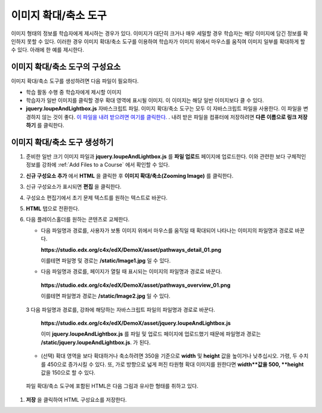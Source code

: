 .. _Zooming Image:

##################
이미지 확대/축소 도구
##################

이미지 형태의 정보를 학습자에게 제시하는 경우가 있다. 이미지가 대단히 크거나 매우 세밀할 경우 학습자는 해당 이미지에 담긴 정보를 확인하지 못할 수 있다. 이러한 경우 이미지 확대/축소 도구를 이용하여 학습자가 이미지 위에서 마우스를 움직여 이미지 일부를 확대하게 할 수 있다. 아래에 한 예를 제시한다.

.. image:: ../../../shared/building_and_running_chapters/Images/Zooming_Image.png
  :alt: Example zooming image tool showing a chemistry exercise

***********************************
이미지 확대/축소 도구의 구성요소
***********************************

이미지 확대/축소 도구를 생성하려면 다음 파일이 필요하다.

* 학습 활동 수행 중 학습자에게 제시할 이미지
* 학습자가 일반 이미지를 클릭할 경우 확대 영역에 표시될 이미지. 이 이미지는 해당 일반 이미지보다 클 수 있다.
*  **jquery.loupeAndLightbox.js** 자바스크립트 파일. 이미지 확대/축소 도구는 모두 이 자바스크립트 파일을 사용한다. 이 파일을 변경하지 않는 것이 좋다. `이 파일을 내려 받으려면 여기를 클릭한다. <http://files.edx.org/jquery.loupeAndLightbox.js>`_ . 내려 받은 파일을 컴퓨터에 저장하려면 **다른 이름으로 링크 저장하기** 를 클릭한다.  

****************************
이미지 확대/축소 도구 생성하기
****************************

#. 준비한 일반 크기 이미지 파일과 **jquery.loupeAndLightbox.js** 를  **파일 업로드** 페이지에 업로드한다. 이와 관련한 보다 구체적인 정보를 강좌에 :ref:`Add Files to a Course` 에서 확인할 수 있다.  

#. **신규 구성요소 추가** 에서 **HTML** 을 클릭한 후 **이미지 확대/축소(Zooming Image)** 를 클릭한다. 

#. 신규 구성요소가 표시되면 **편집** 을 클릭한다.

#. 구성요소 편집기에서 초기 문제 텍스트를 원하는 텍스트로 바꾼다.

#. **HTML** 탭으로 전환한다. 

#. 다음 플레이스홀더를 원하는 콘텐츠로 교체한다.

   - 다음 파일명과 경로를, 사용자가 보통 이미지 위에서 마우스를 움직일 때 확대되어 나타나는 이미지의 파일명과 경로로 바꾼다.

     **https://studio.edx.org/c4x/edX/DemoX/asset/pathways_detail_01.png**

     이를테면 파일명 및 경로는 **/static/Image1.jpg** 일 수 있다. 

   -  다음 파일명과 경로를, 페이지가 열릴 때 표시되는 이미지의 파일명과 경로로 바꾼다.
     
     **https://studio.edx.org/c4x/edX/DemoX/asset/pathways_overview_01.png**

     이를테면 파일명과 경로는 **/static/Image2.jpg** 일 수 있다. 

   3 다음 파일명과 경로를, 강좌에 해당하는 자바스크립트 파일의 파일명과 경로로 바꾼다.

     **https://studio.edx.org/c4x/edX/DemoX/asset/jquery.loupeAndLightbox.js**

     이미 **jquery.loupeAndLightbox.js** 를 파일 및 업로드 페이지에 업로드했기 때문에 파일명과 경로는 **/static/jquery.loupeAndLightbox.js**. 가 된다.  
   - (선택) 확대 영역을 보다 확대하거나 축소하려면 350을 기준으로 **width** 및 **height** 값을 높이거나 낮추십시오. 가령, 두 수치를 450으로 증가시킬 수 있다. 또, 가로 방향으로 넓게 퍼진 타원형 확대 이미지를 원한다면 **width**값을 500, **height** 값을 150으로 할 수 있다. 

  파일 확대/축소 도구에 포함된 HTML은 다음 그림과 유사한 형태를 취하고 있다.
  
   .. image:: ../../../shared/building_and_running_chapters/Images/ZoomingImage_Modified.png
     :alt: Example HTML for a zooming image tool

#.  **저장** 을 클릭하여 HTML 구성요소를 저장한다. 


